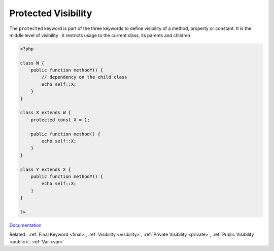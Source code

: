 .. _protected:
.. meta::
	:description:
		Protected Visibility: The ``protected`` keyword is part of the three keywords to define visibility of a method, property or constant.
	:twitter:card: summary_large_image
	:twitter:site: @exakat
	:twitter:title: Protected Visibility
	:twitter:description: Protected Visibility: The ``protected`` keyword is part of the three keywords to define visibility of a method, property or constant
	:twitter:creator: @exakat
	:twitter:image:src: https://php-dictionary.readthedocs.io/en/latest/_static/logo.png
	:og:image: https://php-dictionary.readthedocs.io/en/latest/_static/logo.png
	:og:title: Protected Visibility
	:og:type: article
	:og:description: The ``protected`` keyword is part of the three keywords to define visibility of a method, property or constant
	:og:url: https://php-dictionary.readthedocs.io/en/latest/dictionary/protected.ini.html
	:og:locale: en
.. raw:: html

	<script type="application/ld+json">{"@context":"https:\/\/schema.org","@graph":[{"@type":"WebPage","@id":"https:\/\/php-dictionary.readthedocs.io\/en\/latest\/tips\/debug_zval_dump.html","url":"https:\/\/php-dictionary.readthedocs.io\/en\/latest\/tips\/debug_zval_dump.html","name":"Protected Visibility","isPartOf":{"@id":"https:\/\/www.exakat.io\/"},"datePublished":"Wed, 05 Mar 2025 15:10:46 +0000","dateModified":"Wed, 05 Mar 2025 15:10:46 +0000","description":"The ``protected`` keyword is part of the three keywords to define visibility of a method, property or constant","inLanguage":"en-US","potentialAction":[{"@type":"ReadAction","target":["https:\/\/php-dictionary.readthedocs.io\/en\/latest\/dictionary\/Protected Visibility.html"]}]},{"@type":"WebSite","@id":"https:\/\/www.exakat.io\/","url":"https:\/\/www.exakat.io\/","name":"Exakat","description":"Smart PHP static analysis","inLanguage":"en-US"}]}</script>


Protected Visibility
--------------------

The ``protected`` keyword is part of the three keywords to define visibility of a method, property or constant. It is the middle level of visibility : it restricts usage to the current class, its parents and children.

.. code-block:: php
   
   <?php
   
   class W {
       public function methodY() { 
           // dependency on the child class
           echo self::X;
       }
   }
   
   class X extends W {
       protected const X = 1;
       
       public function method() { 
           echo self::X;
       }
   }
   
   class Y extends X {
       public function methodY() { 
           echo self::X;
       }
   }
   
   ?>


`Documentation <https://www.php.net/manual/en/language.oop5.visibility.php>`__

Related : :ref:`Final Keyword <final>`, :ref:`Visibility <visibility>`, :ref:`Private Visibility <private>`, :ref:`Public Visibility <public>`, :ref:`Var <var>`
